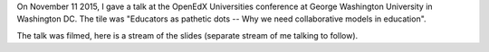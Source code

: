 .. title: OpenEdXUniversities conference in Washington DC, at GWU
.. slug: openedxuniversities-conference-in-washington-dc-at-gwu
.. date: 2015-11-26 16:20:11 UTC+01:00
.. tags: 
.. link: 
.. description: 
.. type: text
.. author: Paul-Olivier Dehaye

On November 11 2015, I gave a talk at the OpenEdX Universities conference at George Washington University in Washington DC. The tile was "Educators as pathetic dots -- Why we need collaborative models in education".

The talk was filmed, here is a stream of the slides (separate stream of me talking to follow).


.. raw:: html

   <br>
   <center>

.. youtube:: naxaNu9FvL0 

.. raw:: html

   </center>
   <br>


